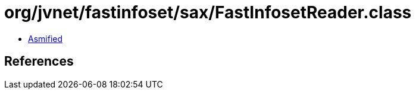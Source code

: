 = org/jvnet/fastinfoset/sax/FastInfosetReader.class

 - link:FastInfosetReader-asmified.java[Asmified]

== References

